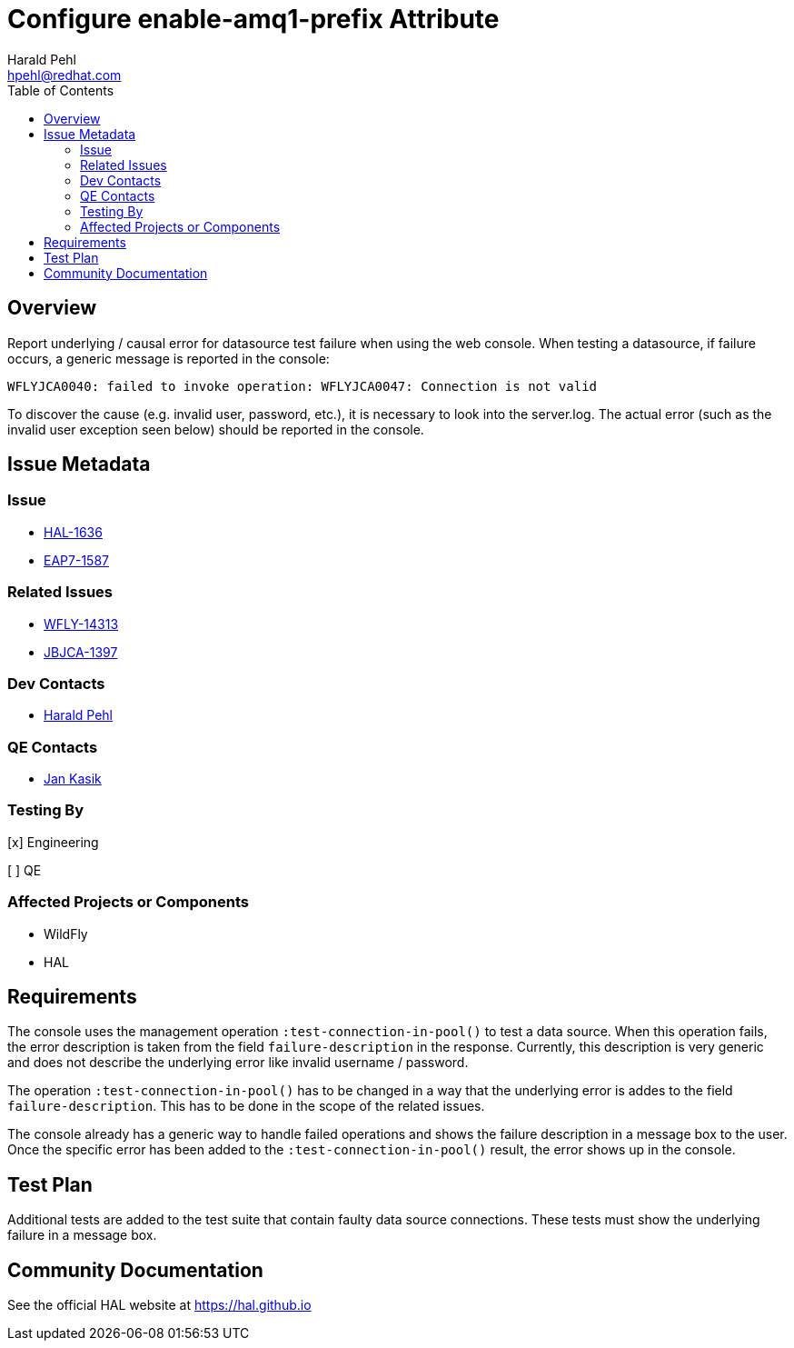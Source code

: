 = Configure enable-amq1-prefix Attribute
:author:            Harald Pehl
:email:             hpehl@redhat.com
:toc:               left
:icons:             font
:idprefix:
:idseparator:       -
:issue-base-url:    https://issues.redhat.com/browse

== Overview

Report underlying / causal error for datasource test failure when using the web console. When testing a datasource, if failure occurs, a generic message is reported in the console:

[source]
----
WFLYJCA0040: failed to invoke operation: WFLYJCA0047: Connection is not valid
----

To discover the cause (e.g. invalid user, password, etc.), it is necessary to look into the server.log. The actual error (such as the invalid user exception seen below) should be reported in the console.

== Issue Metadata

=== Issue

* {issue-base-url}/HAL-1636[HAL-1636]
* {issue-base-url}/EAP7-1587[EAP7-1587]

=== Related Issues

* {issue-base-url}/WFLY-14313[WFLY-14313]
* {issue-base-url}/JBJCA-1397[JBJCA-1397]

=== Dev Contacts

* mailto:hpehl@redhat.com[Harald Pehl]

=== QE Contacts

* mailto:jkasik@redhat.com[Jan Kasik]

=== Testing By

[x] Engineering

[ ] QE

=== Affected Projects or Components

* WildFly
* HAL

== Requirements

The console uses the management operation `:test-connection-in-pool()` to test a data source. When this operation fails, the error description is taken from the field `failure-description` in the response. Currently, this description is very generic and does not describe the underlying error like invalid username / password.

The operation `:test-connection-in-pool()` has to be changed in a way that the underlying error is addes to the field `failure-description`. This has to be done in the scope of the related issues.

The console already has a generic way to handle failed operations and shows the failure description in a message box to the user. Once the specific error has been added to the `:test-connection-in-pool()` result, the error shows up in the console.

== Test Plan

Additional tests are added to the test suite that contain faulty data source connections. These tests must show the underlying failure in a message box.

== Community Documentation

See the official HAL website at https://hal.github.io
